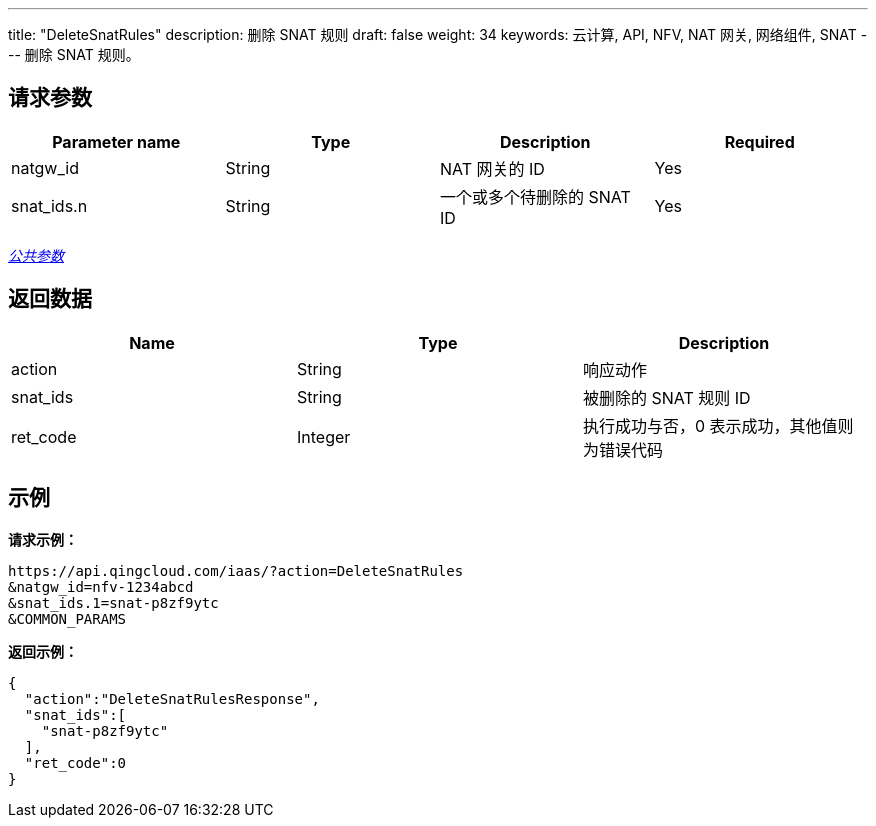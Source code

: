 ---
title: "DeleteSnatRules"
description: 删除 SNAT 规则
draft: false
weight: 34
keywords: 云计算, API, NFV, NAT 网关, 网络组件, SNAT
---
删除 SNAT 规则。

== 请求参数

|===
| Parameter name | Type | Description | Required

| natgw_id
| String
| NAT 网关的 ID
| Yes

| snat_ids.n
| String
| 一个或多个待删除的 SNAT ID
| Yes
|===

link:../../get_api/parameters/[_公共参数_]

== 返回数据

|===
| Name | Type | Description

| action
| String
| 响应动作

| snat_ids
| String
| 被删除的 SNAT 规则 ID

| ret_code
| Integer
| 执行成功与否，0 表示成功，其他值则为错误代码
|===

== 示例

*请求示例：*
[source]
----
https://api.qingcloud.com/iaas/?action=DeleteSnatRules
&natgw_id=nfv-1234abcd
&snat_ids.1=snat-p8zf9ytc
&COMMON_PARAMS
----

*返回示例：*
[source]
----
{
  "action":"DeleteSnatRulesResponse",
  "snat_ids":[
    "snat-p8zf9ytc"
  ],
  "ret_code":0
}
----
